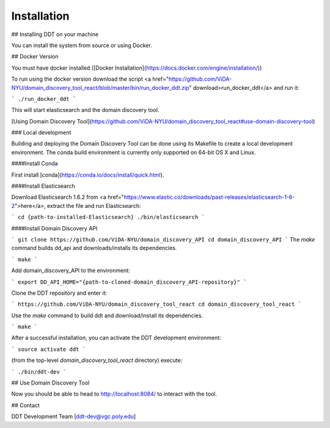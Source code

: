 Installation
============

## Installing DDT on your machine

You can install the system from source or using Docker.

## Docker Version

You must have docker installed ([Docker Installation](https://docs.docker.com/engine/installation/))

To run using the docker version download the script <a href="https://github.com/ViDA-NYU/domain_discovery_tool_react/blob/master/bin/run_docker_ddt.zip" download>run_docker_ddt</a> and run it:

```
./run_docker_ddt
```

This will start elasticsearch and the domain discovery tool.

[Using Domain Discovery Tool](https://github.com/ViDA-NYU/domain_discovery_tool_react#use-domain-discovery-tool)

### Local development

Building and deploying the Domain Discovery Tool can be done using its Makefile to create a local development environment.  The conda build environment is currently only supported on 64-bit OS X and Linux.

####Install Conda

First install [conda](https://conda.io/docs/install/quick.html).

####Install Elasticsearch

Download Elasticsearch 1.6.2 from <a href="https://www.elastic.co/downloads/past-releases/elasticsearch-1-6-2">here</a>, extract the file and run Elasticsearch: 

```
cd {path-to-installed-Elasticsearch}
./bin/elasticsearch
```

####Install Domain Discovery API

```
git clone https://github.com/ViDA-NYU/domain_discovery_API
cd domain_discovery_API
```
The `make` command builds dd_api and downloads/installs its dependencies.

```
make
```

Add domain_discovery_API to the environment:

```
export DD_API_HOME="{path-to-cloned-domain_discovery_API-repository}"
```

Clone the DDT repository and enter it:

```
https://github.com/ViDA-NYU/domain_discovery_tool_react
cd domain_discovery_tool_react
```

Use the `make` command to build ddt and download/install its dependencies.

```
make
```

After a successful installation, you can activate the DDT development environment:

```
source activate ddt
```

(from the top-level `domain_discovery_tool_react` directory) execute:

```
./bin/ddt-dev
```

## Use Domain Discovery Tool

Now you should be able to head to http://localhost:8084/ to interact with the tool.


## Contact

DDT Development Team [ddt-dev@vgc.poly.edu]
